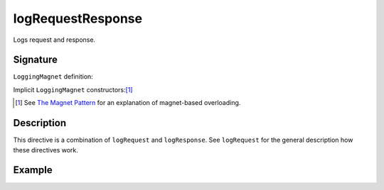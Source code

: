 .. _-logRequestResponse-:

logRequestResponse
==================

Logs request and response.

Signature
---------

.. includecode:: /../spray-routing/src/main/scala/spray/routing/directives/DebuggingDirectives.scala
   :snippet: logRequestResponse

``LoggingMagnet`` definition:

.. includecode:: /../spray-routing/src/main/scala/spray/routing/directives/DebuggingDirectives.scala
   :snippet: logging-magnet

Implicit ``LoggingMagnet`` constructors:[1]_

.. includecode:: /../spray-routing/src/main/scala/spray/routing/directives/DebuggingDirectives.scala
   :snippet: request-response-magnets

.. [1] See `The Magnet Pattern`_ for an explanation of magnet-based overloading.
.. _`The Magnet Pattern`: /blog/2012-12-13-the-magnet-pattern/

Description
-----------

This directive is a combination of ``logRequest`` and ``logResponse``. See ``logRequest`` for the general description
how these directives work.

Example
-------

.. includecode:: ../code/docs/directives/DebuggingDirectivesExamplesSpec.scala
   :snippet: logRequestResponse
